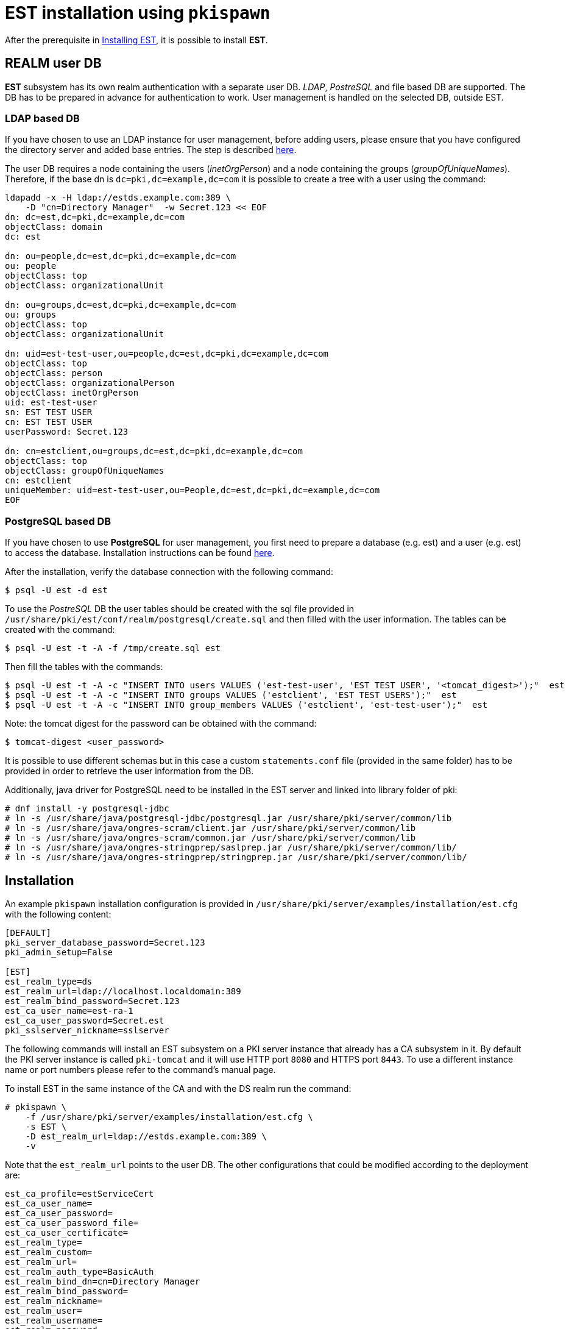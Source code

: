 = EST installation using `pkispawn` =

After the prerequisite in xref:../est/Installing_EST.adoc[Installing
EST], it is possible to install *EST*.

== REALM user DB ==


*EST* subsystem has its own realm authentication with a separate
user DB. _LDAP_, _PostreSQL_ and file based DB are supported. The DB
has to be prepared in advance for authentication to work. User
management is handled on the selected DB, outside EST.

=== LDAP based DB ===

If you have chosen to use an LDAP instance for user management, before
adding users, please ensure that you have configured the directory
server and added base entries. The step is described
https://github.com/dogtagpki/pki/wiki/DS-Installation[here].

The user DB requires a node containing the users (_inetOrgPerson_) and
a node containing the groups (_groupOfUniqueNames_). Therefore, if
the base dn is `dc=pki,dc=example,dc=com` it is possible to create a
tree with a user using the command:

```
ldapadd -x -H ldap://estds.example.com:389 \
    -D "cn=Directory Manager"  -w Secret.123 << EOF
dn: dc=est,dc=pki,dc=example,dc=com
objectClass: domain
dc: est 
          
dn: ou=people,dc=est,dc=pki,dc=example,dc=com
ou: people
objectClass: top
objectClass: organizationalUnit
          
dn: ou=groups,dc=est,dc=pki,dc=example,dc=com
ou: groups
objectClass: top
objectClass: organizationalUnit
          
dn: uid=est-test-user,ou=people,dc=est,dc=pki,dc=example,dc=com
objectClass: top
objectClass: person
objectClass: organizationalPerson
objectClass: inetOrgPerson
uid: est-test-user
sn: EST TEST USER
cn: EST TEST USER
userPassword: Secret.123

dn: cn=estclient,ou=groups,dc=est,dc=pki,dc=example,dc=com
objectClass: top
objectClass: groupOfUniqueNames
cn: estclient
uniqueMember: uid=est-test-user,ou=People,dc=est,dc=pki,dc=example,dc=com
EOF
```

=== PostgreSQL based DB ===

If you have chosen to use *PostgreSQL* for user management, you first
need to prepare a database (e.g. est) and a user (e.g. est) to access
the database. Installation instructions can be found link:https://www.postgresql.org/download/linux[here].

After the installation, verify the database connection with the
following command:
```
$ psql -U est -d est
```
    
To use the _PostreSQL_ DB the user tables should be created with the
sql file provided in
`/usr/share/pki/est/conf/realm/postgresql/create.sql` and then filled
with the user information. The tables can be created with the command:
```
$ psql -U est -t -A -f /tmp/create.sql est
```
Then fill the tables with the commands:
```
$ psql -U est -t -A -c "INSERT INTO users VALUES ('est-test-user', 'EST TEST USER', '<tomcat_digest>');"  est 
$ psql -U est -t -A -c "INSERT INTO groups VALUES ('estclient', 'EST TEST USERS');"  est 
$ psql -U est -t -A -c "INSERT INTO group_members VALUES ('estclient', 'est-test-user');"  est 
```

Note: the tomcat digest for the password can be obtained with the command:
```
$ tomcat-digest <user_password>
```

It is possible to use different schemas but in this case a custom
`statements.conf` file (provided in the same folder) has to be
provided in order to retrieve the user information from the DB.

Additionally, java driver for PostgreSQL need to be installed in the EST server and linked into library folder of pki:

```
# dnf install -y postgresql-jdbc
# ln -s /usr/share/java/postgresql-jdbc/postgresql.jar /usr/share/pki/server/common/lib
# ln -s /usr/share/java/ongres-scram/client.jar /usr/share/pki/server/common/lib
# ln -s /usr/share/java/ongres-scram/common.jar /usr/share/pki/server/common/lib
# ln -s /usr/share/java/ongres-stringprep/saslprep.jar /usr/share/pki/server/common/lib/
# ln -s /usr/share/java/ongres-stringprep/stringprep.jar /usr/share/pki/server/common/lib/
```

== Installation ==

An example `pkispawn` installation configuration is provided in
`/usr/share/pki/server/examples/installation/est.cfg` with the following content:

```
[DEFAULT]
pki_server_database_password=Secret.123
pki_admin_setup=False

[EST]
est_realm_type=ds
est_realm_url=ldap://localhost.localdomain:389
est_realm_bind_password=Secret.123
est_ca_user_name=est-ra-1
est_ca_user_password=Secret.est
pki_sslserver_nickname=sslserver
```

The following commands will install an EST subsystem on a PKI server
instance that already has a CA subsystem in it. By default the PKI
server instance is called `pki-tomcat` and it will use HTTP port `8080`
and HTTPS port `8443`. To use a different instance name or port numbers
please refer to the command's manual page.

To install EST in the same instance of the CA and with the DS realm run the command:

```
# pkispawn \
    -f /usr/share/pki/server/examples/installation/est.cfg \
    -s EST \
    -D est_realm_url=ldap://estds.example.com:389 \
    -v
```

Note that the `est_realm_url` points to the user DB. The other configurations that could be modified according to the deployment are:

```
est_ca_profile=estServiceCert
est_ca_user_name=
est_ca_user_password=
est_ca_user_password_file=
est_ca_user_certificate=
est_realm_type=
est_realm_custom=
est_realm_url=
est_realm_auth_type=BasicAuth
est_realm_bind_dn=cn=Directory Manager
est_realm_bind_password=
est_realm_nickname=
est_realm_user=
est_realm_username=
est_realm_password=
est_realm_users_dn=ou=people,dc=est,dc=pki,dc=example,dc=com
est_realm_groups_dn=ou=groups,dc=est,dc=pki,dc=example,dc=com
est_realm_statements=/usr/share/pki/est/conf/realm/postgresql/statements.conf
est_authorizer_exec_path=/usr/share/pki/est/bin/estauthz
```

The `est_ca_*` provides information related to the user and profile
configured in the CA for the EST subsystem.

The `est_authorizer_exec_path` is the path to the executable
responsible for verifying the authorization. The default script
`estauthz` is a simple authorization example that checks only that the
user has the role _estclient_.

The `est_realm_*` options allow one to customize the realm. Possible types
are: ds, postgresql and in-memory.

As an example, to install EST with PostgreSQL the command will be:

```
# pkispawn \
    -f /usr/share/pki/server/examples/installation/est.cfg \
    -s EST \
    -D est_realm_url="jdbc:postgresql://postgresql.example.com:5432/est?ssl=true&sslmode=require" \
    -D est_realm_type=postgresql \
    -D est_realm_user=est \
    -D est_realm_password=mysecretpassword \
    -v
```

The `est_realm_custom` is a path to a custom realm configuration for
tomcat and if provided it will overwrite all other realm related
configurations.

=== Installation on separate instance with certificates ===

EST can also be installed on a tomcat instance that’s separate from
the CA.

In addition to the configuration above, installing EST in a separate instance
requires some extra steps to configure the certificates.

Note: the commands below assumes that the CA is running on the same host with
the default port and the nssdb is located in `~/.dogtag/nssdb`. To
point to a CA on a different host or with a different port use the options `-h
<hostname>`, `-p <port_number>` or `-U <CA_uri`. To use a different
nssdb use the option `-d <nssdb_path>`.

The EST server cert (and a subsystem certificate to connect with the
CA) has to be pre-issued and provided to `pkispawn` with its full
chain in a *PKCS#12* bundle supplied via the `pki_server_pkcs12_*`
parameters on the `pkispawn` command line as exemplified below.

It is important that the certificate aliases in the PKCS#12 matches with
the nickname used by EST. For the SSL certificate the nickname configured
in `est.cfg` is `sslserver` but can be modified.

To create the PKCS12 with the certificate it is possible to
request a server certificate for EST from the CA (and later the
RA user certificate) and then export them as exemplified below:

```
# pki nss-cert-request --csr estSSLServer.csr \
    --ext /usr/share/pki/server/certs/sslserver.conf --subject 'CN=est.example.com'

# pki -n caadmin \
    ca-cert-issue \
    --csr-file estSSLServer.csr \
    --profile caServerCert \
    --output-file estSSLServer.crt

# pki nss-cert-import --cert estSSLServer.crt sslserver

# pki pkcs12-cert-import sslserver --pkcs12-file $SHARED/est_server.p12 --pkcs12-password Secret.123
```

Similarly, to generate a subsystem certificate for EST, associate to
the EST RA user (est-ra-1) previously configured in the CA, and add in the same
PKCS12 of the SSL server certificate:

```
# pki nss-cert-request --csr est-ra-1.csr \
    --ext /usr/share/pki/server/certs/admin.conf \
    --subject 'CN=EST Subsystem Certificate,OU=pki-tomcat,O=EXAMPLE'

# pki -n caadmin -cert-issue \
    --csr-file est-ra-1.csr \
    --profile caSubsystemCert \
    --output-file est-ra-1.crt

# pki nss-cert-import --cert est-ra-1.crt "est-ra-1"

# pki -n caadmin ca-user-cert-add est-ra-1 --input est-ra-1.crt

# pki pkcs12-cert-import "est-ra-1" --pkcs12-file $SHARED/est_server.p12 --pkcs12-password Secret.123 --append
```

Using the generated PKCS#12 bundle, the command to deploy EST is:

```
# pkispawn \
    -f /usr/share/pki/server/examples/installation/est.cfg \
    -s EST \
    -D est_realm_url=ldap://estds.example.com:389 \
    -D pki_ca_uri=https://ca.example.com:8443 \
    -D est_ca_user_password= \
    -D est_ca_user_certificate=est-ra-1 \
    -D pki_server_pkcs12_path=est_server.p12 \
    -D pki_server_pkcs12_password=Secret.123 \
    -v
```


=== Installation on separate instance without certificates ===

If the PKCS#12 bundle certificates are not provided to `pkispawn`,
during the installation, the EST server cert will be issued
automatically using the profile configured for EST. The connection
with the CA uses the credentials (_username/password_) provided in the
configuration file. In such a case the CA signing certificate is
needed. Retrieving the certificate can be done in the CA server with
the command:

```
# pki-server cert-export ca_signing --cert-file ca_signing.crt
```

It is possible to install EST with the following command:

```
# pkispawn \
    -f /usr/share/pki/server/examples/installation/est.cfg \
    -s EST \
    -D est_realm_url=ldap://estds.example.com:389 \
    -D pki_ca_uri=https://ca.example.com:8443 \
    -D pki_cert_chain_path=ca_signing.crt \
    -D pki_cert_chain_nickname=caSigning \
    -v
```

After the installation it is possible to update the EST server
certificates with a new certificate using a different profile if the
EST released certificates are not meant for the server. Additionally,
a certificate for TLS authentication could be added in the EST nssdb
and configured in the file
`/var/lib/pki/pki-tomcat/conf/est/backend.conf`.


== Removing EST ==

To remove the EST subsystem it is possible to use the `pkidestroy`
command as follow:

```
# pkidestroy -s EST -v
```

Note: the configuration and log folders are not removed. To remove
everything add the the options: `--remove-conf` `--remove-logs`.

